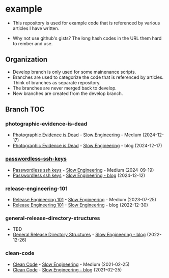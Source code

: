 * example
- This repository is used for example code that is referenced by
  various articles I have written.

- Why not use github's gists? The long hash codes in the URL them hard
  to rember and use.

** Organization
+ Develop branch is only used for some mainenance scripts.
+ Branches are used to categorize the code that is referenced by
  articles.  Think of branches as separate repository.
+ The branches are never merged back to develop.
+ New branches are created from the develop branch.

** Branch TOC

*** photographic-evidence-is-dead
+ [[https://medium.com/slow-engineering/photographic-evidence-is-dead-e9b495aca7b0][Photographic Evidence is Dead]] - [[https://medium.com/slow-engineering][Slow Engineering]] - Medium (2024-12-17)
+ [[https://slowengineering.wordpress.com/2024/12/17/photographic-evidence-is-dead/][Photographic Evidence is Dead]] - [[https://slowengineering.wordpress.com/][Slow Engineering]] - blog (2024-12-17)

*** [[https://github.com/TurtleEngr/example/tree/passwordless-ssh-keys][passwordless-ssh-keys]]
+ [[https://medium.com/slow-engineering/passwordless-ssh-keys-6ddc79bec3f8][Passwordless ssh keys]] - [[https://medium.com/slow-engineering][Slow Engineering]] - Medium (2024-09-19)
+ [[https://slowengineering.wordpress.com/2024/12/12/passwordless-ssh-keys/][Passwordless ssh keys]] - [[https://slowengineering.wordpress.com/][Slow Engineering - blog]] (2024-12-12)

*** release-engineering-101
+ [[https://medium.com/slow-engineering/release-engineering-101-54d0ac60f6fd][Release Engineering 101]] - [[https://medium.com/slow-engineering][Slow Engineering]] - Medium (2023-07-25)
+ [[https://slowengineering.wordpress.com/2022/12/30/release-engineering-101/][Release Engineering 101]] - [[https://slowengineering.wordpress.com/][Slow Engineering]] - blog (2022-12-30)

*** general-release-directory-structures
- TBD
+ [[https://slowengineering.wordpress.com/2022/12/26/general-release-directory-structures/][General Release Directory Structures]] - [[https://slowengineering.wordpress.com/][Slow Engineering - blog]] (2022-12-26)

*** clean-code

+ [[https://medium.com/slow-engineering/clean-code-aadbb6cdcaf0][Clean Code]] - [[https://medium.com/slow-engineering][Slow Engineering]] - Medium (2021-02-25)
+ [[https://slowengineering.wordpress.com/2021/02/25/clean-code/][Clean Code]] - [[https://slowengineering.wordpress.com/][Slow Engineering - blog]] (2021-02-25)
